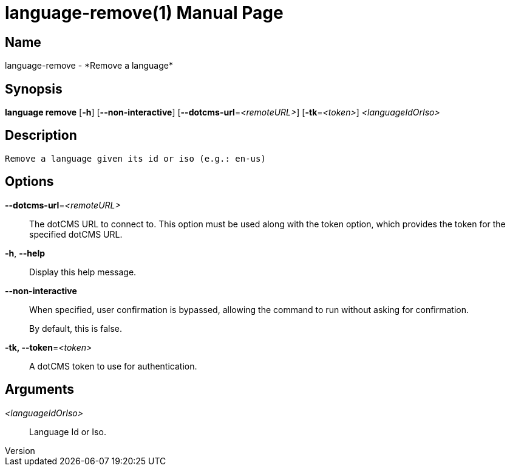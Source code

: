 // tag::picocli-generated-full-manpage[]
// tag::picocli-generated-man-section-header[]
:doctype: manpage
:revnumber: 
:manmanual: Language Manual
:mansource: 
:man-linkstyle: pass:[blue R < >]
= language-remove(1)

// end::picocli-generated-man-section-header[]

// tag::picocli-generated-man-section-name[]
== Name

language-remove - *Remove a language*

// end::picocli-generated-man-section-name[]

// tag::picocli-generated-man-section-synopsis[]
== Synopsis

*language remove* [*-h*] [*--non-interactive*] [*--dotcms-url*=_<remoteURL>_]
                [*-tk*=_<token>_] _<languageIdOrIso>_

// end::picocli-generated-man-section-synopsis[]

// tag::picocli-generated-man-section-description[]
== Description

 Remove a language given its id or iso (e.g.: en-us)


// end::picocli-generated-man-section-description[]

// tag::picocli-generated-man-section-options[]
== Options

*--dotcms-url*=_<remoteURL>_::
  The dotCMS URL to connect to. This option must be used along with the token option, which provides the token for the specified dotCMS URL.

*-h*, *--help*::
  Display this help message.

*--non-interactive*::
  When specified, user confirmation is bypassed, allowing the command to run without asking for confirmation.
+
By default, this is false.

*-tk, --token*=_<token>_::
  A dotCMS token to use for authentication. 

// end::picocli-generated-man-section-options[]

// tag::picocli-generated-man-section-arguments[]
== Arguments

_<languageIdOrIso>_::
  Language Id or Iso.

// end::picocli-generated-man-section-arguments[]

// tag::picocli-generated-man-section-commands[]
// end::picocli-generated-man-section-commands[]

// tag::picocli-generated-man-section-exit-status[]
// end::picocli-generated-man-section-exit-status[]

// tag::picocli-generated-man-section-footer[]
// end::picocli-generated-man-section-footer[]

// end::picocli-generated-full-manpage[]
